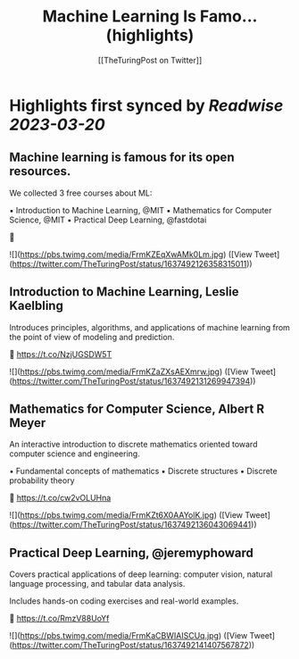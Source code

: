 :PROPERTIES:
:title: Machine Learning Is Famo... (highlights)
:author: [[TheTuringPost on Twitter]]
:full-title: "Machine Learning Is Famo..."
:category: #tweets
:url: https://twitter.com/TheTuringPost/status/1637492126358315011
:END:

* Highlights first synced by [[Readwise]] [[2023-03-20]]
** Machine learning is famous for its open resources.

We collected 3 free courses about ML:

▪️ Introduction to Machine Learning, @MIT
▪️ Mathematics for Computer Science, @MIT
▪️ Practical Deep Learning, @fastdotai

🧵 

![](https://pbs.twimg.com/media/FrmKZEqXwAMk0Lm.jpg) ([View Tweet](https://twitter.com/TheTuringPost/status/1637492126358315011))
** Introduction to Machine Learning, Leslie Kaelbling

Introduces principles, algorithms, and applications of machine learning from the point of view of modeling and prediction.

🔗 https://t.co/NzjUGSDW5T 

![](https://pbs.twimg.com/media/FrmKZaZXsAEXmrw.jpg) ([View Tweet](https://twitter.com/TheTuringPost/status/1637492131269947394))
** Mathematics for Computer Science, Albert R Meyer

An interactive introduction to discrete mathematics oriented toward computer science and engineering.

▪️ Fundamental concepts of mathematics
▪️ Discrete structures
▪️ Discrete probability theory

🔗 https://t.co/cw2vOLUHna 

![](https://pbs.twimg.com/media/FrmKZt6X0AAYolK.jpg) ([View Tweet](https://twitter.com/TheTuringPost/status/1637492136043069441))
** Practical Deep Learning, @jeremyphoward

Covers practical applications of deep learning: computer vision, natural language processing, and tabular data analysis.

Includes hands-on coding exercises and real-world examples.

🔗 https://t.co/RmzV88UoYf 

![](https://pbs.twimg.com/media/FrmKaCBWIAISCUq.jpg) ([View Tweet](https://twitter.com/TheTuringPost/status/1637492141407567872))